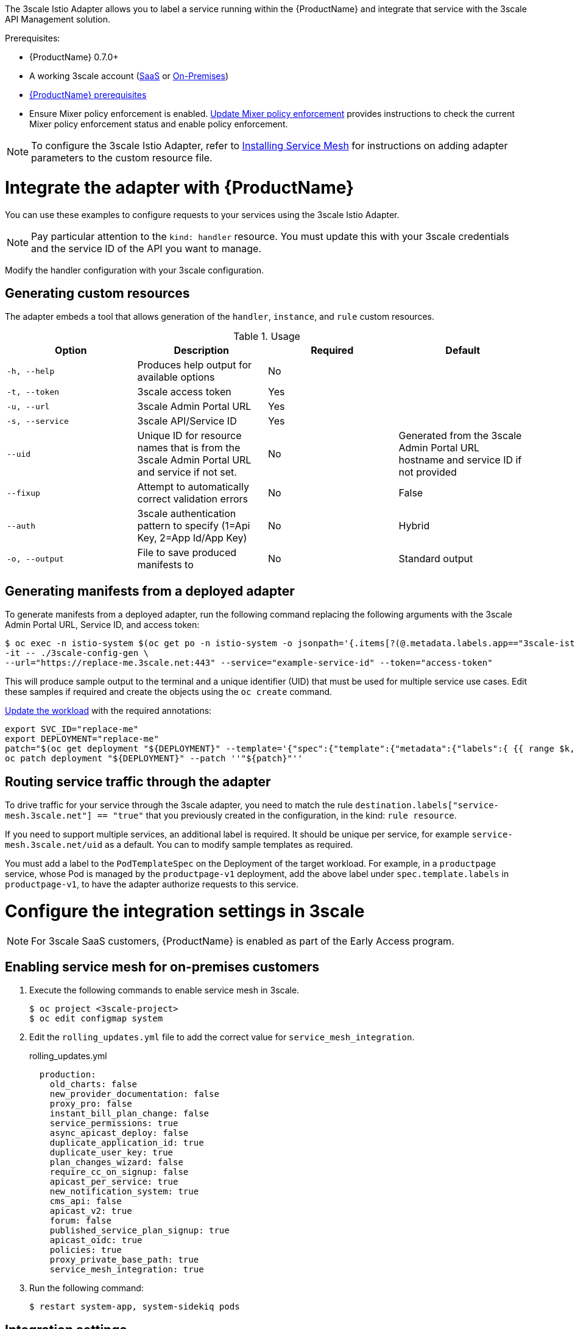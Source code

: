 [[threescale-adapter]]
The 3scale Istio Adapter allows you to label a service running within the {ProductName} and integrate that service with the 3scale API Management solution.

Prerequisites:

* {ProductName} 0.7.0+
* A working 3scale account (https://www.3scale.net/signup/[SaaS] or https://access.redhat.com/documentation/en-us/red_hat_3scale_api_management/2.4/html/infrastructure/onpremises-installation[On-Premises])
* https://docs.openshift.com/container-platform/3.11/servicemesh-install/servicemesh-install.html#service-mesh-install_prerequisites[{ProductName} prerequisites]
* Ensure Mixer policy enforcement is enabled. https://docs.openshift.com/container-platform/3.11/servicemesh-install/install-prerequisites.html#update-mixer-policy-enforcement[Update Mixer policy enforcement] provides instructions to check the current Mixer policy enforcement status and enable policy enforcement.

[NOTE]
====
To configure the 3scale Istio Adapter, refer to https://docs.openshift.com/container-platform/3.11/servicemesh-install/servicemesh-install.html#install_chapter_3[Installing Service Mesh] for instructions on adding adapter parameters to the custom resource file.
====

= Integrate the adapter with {ProductName}
You can use these examples to configure requests to your services using the 3scale Istio Adapter.

[NOTE]
====
Pay particular attention to the `kind: handler` resource. You must update this with your 3scale credentials and the service ID of the API you want to manage.
====

Modify the handler configuration with your 3scale configuration.

== Generating custom resources
The adapter embeds a tool that allows generation of the `handler`, `instance`, and `rule` custom resources.

.Usage
|===
|Option |Description |Required | Default

|`-h, --help`
|Produces help output for available options
|No
|

|`-t, --token`
|3scale access token
|Yes
|

|`-u, --url`
|3scale Admin Portal URL
|Yes
|

|`-s, --service`
|3scale API/Service ID
|Yes
|

|`--uid`
|Unique ID for resource names that is from the 3scale Admin Portal URL and service if not set.
|No
|Generated from the 3scale Admin Portal URL hostname and service ID if not provided

|`--fixup`
|Attempt to automatically correct validation errors
|No
|False

|`--auth`
|3scale authentication pattern to specify (1=Api Key, 2=App Id/App Key)
|No
|Hybrid

|`-o, --output`
|File to save produced manifests to
|No
|Standard output
|===

== Generating manifests from a deployed adapter
To generate manifests from a deployed adapter, run the following command replacing the following arguments with the 3scale Admin Portal URL, Service ID, and access token:

----
$ oc exec -n istio-system $(oc get po -n istio-system -o jsonpath='{.items[?(@.metadata.labels.app=="3scale-istio-adapter")].metadata.name}') \
-it -- ./3scale-config-gen \
--url="https://replace-me.3scale.net:443" --service="example-service-id" --token="access-token"
----

This will produce sample output to the terminal and a unique identifier (UID) that must be used for multiple service use cases. Edit these samples if required and create the objects using the `oc create` command.

https://docs.openshift.com/container-platform/3.11/servicemesh-install/servicemesh-install.html#routing-service-traffic-through-the-adapter[Update the workload] with the required annotations:

----
export SVC_ID="replace-me"
export DEPLOYMENT="replace-me"
patch="$(oc get deployment "${DEPLOYMENT}" --template='{"spec":{"template":{"metadata":{"labels":{ {{ range $k,$v := .spec.template.metadata.labels }}"{{ $k }}":"{{ $v }}",{{ end }}"service-mesh.3scale.net":"true","service-mesh.3scale.net/uid":"'"${SVC_ID}"'"}}}}}' )"
oc patch deployment "${DEPLOYMENT}" --patch ''"${patch}"''
----

== Routing service traffic through the adapter
To drive traffic for your service through the 3scale adapter, you need to match the rule `destination.labels["service-mesh.3scale.net"] == "true"` that you previously created in the configuration, in the kind: `rule resource`.

If you need to support multiple services, an additional label is required. It should be unique per service, for example `service-mesh.3scale.net/uid` as a default. You can to modify sample templates as required.

You must add a label to the `PodTemplateSpec` on the Deployment of the target workload. For example, in a `productpage` service, whose Pod is managed by the `productpage-v1` deployment, add the above label under `spec.template.labels` in `productpage-v1`, to have the adapter authorize requests to this service.


= Configure the integration settings in 3scale

[NOTE]
====
For 3scale SaaS customers, {ProductName} is enabled as part of the Early Access program.
====

== Enabling service mesh for on-premises customers
. Execute the following commands to enable service mesh in 3scale.
+

----
$ oc project <3scale-project>
$ oc edit configmap system
----

+
. Edit the `rolling_updates.yml` file to add the correct value for `service_mesh_integration`.
+

.rolling_updates.yml

[source,yaml]
----
  production:
    old_charts: false
    new_provider_documentation: false
    proxy_pro: false
    instant_bill_plan_change: false
    service_permissions: true
    async_apicast_deploy: false
    duplicate_application_id: true
    duplicate_user_key: true
    plan_changes_wizard: false
    require_cc_on_signup: false
    apicast_per_service: true
    new_notification_system: true
    cms_api: false
    apicast_v2: true
    forum: false
    published_service_plan_signup: true
    apicast_oidc: true
    policies: true
    proxy_private_base_path: true
    service_mesh_integration: true
----

+
. Run the following command:
+

----
$ restart system-app, system-sidekiq pods
----

== Integration settings
. Navigate to *[your_API_name] > Integration > Configuration*.
. A the top of the *Integration* page click on *edit integration settings* in the top right corner.
. Under the *Service Mesh* heading, click the *Istio* option.
. Scroll to the bottom of the page and click *Update Service*.

= Caching behavior
Responses from 3scale System API's are cached by default within the adapter. Entries will be purged from the cache when they become older than the `cacheTTLSeconds` value. Also by default, automatic refreshing of cached entries will be attempted seconds before they expire, based on the `cacheRefreshSeconds` value. You can disable automatic refreshing by setting this value higher than the `cacheTTLSeconds` value.

Caching can be disabled entirely by setting `cacheEntriesMax` to a non-positive value.

By using the refreshing process, cached values whose hosts become unreachable will be retried before eventually being purged when past their expiry.

= Authenticating requests
This Technology Preview release supports the following authentication methods:
* *Standard API Keys*: single randomized strings or hashes acting as an identifier and a secret token.
* *Application identifier and key pairs*: immutable identifier and mutable secret key strings.

== Applying authentication patterns
Modify the `instance` custom resource, as illustrated in the following authentication method examples, to configure authentication behavior. You can accept the authentication credentials from:
* Request headers
* Request parameters
* Both request headers and query parameters

=== API key authentication method
{ProductShortName} looks for the API key in query parameters and request headers as specified in the `user` option in the `subject` custom resource parameter. It checks the values in the order given in the custom resource file. You can restrict the search for the API key to either query parameters or request headers by omitting the unwanted option.

In this example {ProductShortName} looks for the API key in the `user_key` query parameter. If the API key is not in the query parameter, {ProductShortName} then checks the `x-user-key` header.

.API key authentication method example

[source,yaml]
----
apiVersion: "config.istio.io/v1alpha2"
kind: instance
metadata:
  name: threescale-authorization
  namespace: istio-system
spec:
  template: authorization
  params:
    subject:
      user: request.query_params["user_key"] | request.headers["x-user-key"] | ""
    action:
      path: request.url_path
      method: request.method | "get"
----

If you want the adapter to examine a different query parameter or request header, change the name as appropriate. For example, to check for the API key in a query parameter named “key”, change `request.query_params["user_key"]` to `request.query_params["key"]`.

=== Application ID and application key pair authentication method
{ProductShortName} looks for the application ID and application key in query parameters and request headers, as specified in the `properties` option in the `subject` custom resource parameter. The application key is optional. It checks the values in the order given in the custom resource file. You can restrict the search for the credentials to either query parameters or request headers by not including the unwanted option.

In this example, {ProductShortName} looks for the application ID and application key in the query parameters first, moving on to the request headers if needed.

.Application ID and application key pair authentication method example

[source,yaml]
----
apiVersion: "config.istio.io/v1alpha2"
kind: instance
metadata:
  name: threescale-authorization
  namespace: istio-system
spec:
  template: authorization
  params:
    subject:
        app_id: request.query_params["app_id"] | request.headers["x-app-id"] | ""
        app_key: request.query_params["app_key"] | request.headers["x-app-key"] | ""
    action:
      path: request.url_path
      method: request.method | "get"
----

If you want the adapter to examine a different query parameter or request header, change the name as appropriate. For example, to check for the application ID in a query parameter named “identification”, change `request.query_params["app_id"]` to `request.query_params["identification"]`.

=== Hybrid authentication method
You can choose to not enforce a particular authentication method and accept any valid credentials for either method. If both an API key and an application ID/application key pair are provided, {ProductShortName} uses the API key.

In this example, {ProductShortName} checks for an API key in the query parameters, then the request headers. If there is no API key, it then checks for an application ID and key in the query parameters, then the request headers.

.Hybrid authentication method example

[source,yaml]
----
apiVersion: "config.istio.io/v1alpha2"
kind: instance
metadata:
  name: threescale-authorization
  namespace: istio-system
spec:
  template: authorization
  params:
    subject:
      user: request.query_params["user_key"] | request.headers["x-user-key"] | request.api_key | ""
      properties:
        app_id: request.query_params["app_id"] | request.headers["x-app-id"] | ""
        app_key: request.query_params["app_key"] | request.headers["x-app-key"] | ""
    action:
      path: request.url_path
      method: request.method | "get"
----

= Adapter metrics
The adapter, by default reports various Prometheus metrics that are exposed on port `8080` at the `/metrics` endpoint. These metrics provide insight into how the interactions between the adapter and 3scale are performing. The service is labeled to be automatically discovered and scraped by Prometheus.
